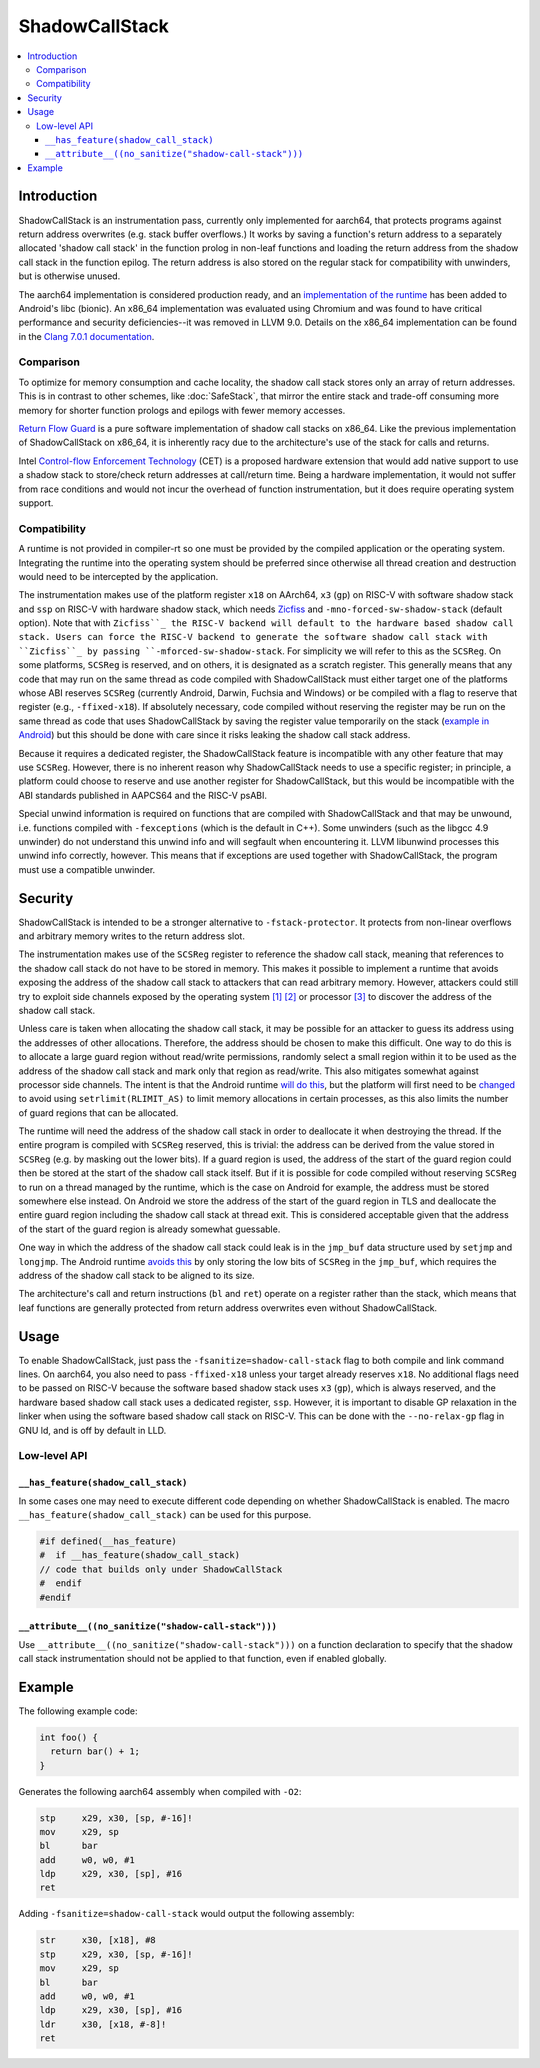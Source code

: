 ===============
ShadowCallStack
===============

.. contents::
   :local:

Introduction
============

ShadowCallStack is an instrumentation pass, currently only implemented for
aarch64, that protects programs against return address overwrites
(e.g. stack buffer overflows.) It works by saving a function's return address
to a separately allocated 'shadow call stack' in the function prolog in
non-leaf functions and loading the return address from the shadow call stack
in the function epilog. The return address is also stored on the regular stack
for compatibility with unwinders, but is otherwise unused.

The aarch64 implementation is considered production ready, and
an `implementation of the runtime`_ has been added to Android's libc
(bionic). An x86_64 implementation was evaluated using Chromium and was found
to have critical performance and security deficiencies--it was removed in
LLVM 9.0. Details on the x86_64 implementation can be found in the
`Clang 7.0.1 documentation`_.

.. _`implementation of the runtime`: https://android.googlesource.com/platform/bionic/+/808d176e7e0dd727c7f929622ec017f6e065c582/libc/bionic/pthread_create.cpp#128
.. _`Clang 7.0.1 documentation`: https://releases.llvm.org/7.0.1/tools/clang/docs/ShadowCallStack.html

Comparison
----------

To optimize for memory consumption and cache locality, the shadow call
stack stores only an array of return addresses. This is in contrast to other
schemes, like :doc:`SafeStack`, that mirror the entire stack and trade-off
consuming more memory for shorter function prologs and epilogs with fewer
memory accesses.

`Return Flow Guard`_ is a pure software implementation of shadow call stacks
on x86_64. Like the previous implementation of ShadowCallStack on x86_64, it is
inherently racy due to the architecture's use of the stack for calls and
returns.

Intel `Control-flow Enforcement Technology`_ (CET) is a proposed hardware
extension that would add native support to use a shadow stack to store/check
return addresses at call/return time. Being a hardware implementation, it
would not suffer from race conditions and would not incur the overhead of
function instrumentation, but it does require operating system support.

.. _`Return Flow Guard`: https://xlab.tencent.com/en/2016/11/02/return-flow-guard/
.. _`Control-flow Enforcement Technology`: https://software.intel.com/sites/default/files/managed/4d/2a/control-flow-enforcement-technology-preview.pdf

Compatibility
-------------

A runtime is not provided in compiler-rt so one must be provided by the
compiled application or the operating system. Integrating the runtime into
the operating system should be preferred since otherwise all thread creation
and destruction would need to be intercepted by the application.

The instrumentation makes use of the platform register ``x18`` on AArch64,
``x3`` (``gp``) on RISC-V with software shadow stack and ``ssp`` on RISC-V with
hardware shadow stack, which needs `Zicfiss`_ and ``-mno-forced-sw-shadow-stack``
(default option). Note that with ``Zicfiss``_ the RISC-V backend will default to
the hardware based shadow call stack. Users can force the RISC-V backend to
generate the software shadow call stack with ``Zicfiss``_ by passing
``-mforced-sw-shadow-stack``.
For simplicity we will refer to this as the ``SCSReg``. On some platforms,
``SCSReg`` is reserved, and on others, it is designated as a scratch register.
This generally means that any code that may run on the same thread as code compiled with ShadowCallStack must either target
one of the platforms whose ABI reserves ``SCSReg`` (currently Android, Darwin,
Fuchsia and Windows) or be compiled with a flag to reserve that register (e.g.,
``-ffixed-x18``). If absolutely necessary, code compiled without reserving the
register may be run on the same thread as code that uses ShadowCallStack by
saving the register value temporarily on the stack (`example in Android`_) but
this should be done with care since it risks leaking the shadow call stack
address.

.. _`Zicfiss`: https://github.com/riscv/riscv-cfi/blob/main/cfi_backward.adoc
.. _`example in Android`: https://android-review.googlesource.com/c/platform/frameworks/base/+/803717

Because it requires a dedicated register, the ShadowCallStack feature is
incompatible with any other feature that may use ``SCSReg``. However, there is
no inherent reason why ShadowCallStack needs to use a specific register; in
principle, a platform could choose to reserve and use another register for
ShadowCallStack, but this would be incompatible with the ABI standards
published in AAPCS64 and the RISC-V psABI.

Special unwind information is required on functions that are compiled
with ShadowCallStack and that may be unwound, i.e. functions compiled with
``-fexceptions`` (which is the default in C++). Some unwinders (such as the
libgcc 4.9 unwinder) do not understand this unwind info and will segfault
when encountering it. LLVM libunwind processes this unwind info correctly,
however. This means that if exceptions are used together with ShadowCallStack,
the program must use a compatible unwinder.

Security
========

ShadowCallStack is intended to be a stronger alternative to
``-fstack-protector``. It protects from non-linear overflows and arbitrary
memory writes to the return address slot.

The instrumentation makes use of the ``SCSReg`` register to reference the shadow
call stack, meaning that references to the shadow call stack do not have
to be stored in memory. This makes it possible to implement a runtime that
avoids exposing the address of the shadow call stack to attackers that can
read arbitrary memory. However, attackers could still try to exploit side
channels exposed by the operating system `[1]`_ `[2]`_ or processor `[3]`_
to discover the address of the shadow call stack.

.. _`[1]`: https://eyalitkin.wordpress.com/2017/09/01/cartography-lighting-up-the-shadows/
.. _`[2]`: https://www.blackhat.com/docs/eu-16/materials/eu-16-Goktas-Bypassing-Clangs-SafeStack.pdf
.. _`[3]`: https://www.vusec.net/projects/anc/

Unless care is taken when allocating the shadow call stack, it may be
possible for an attacker to guess its address using the addresses of
other allocations. Therefore, the address should be chosen to make this
difficult. One way to do this is to allocate a large guard region without
read/write permissions, randomly select a small region within it to be
used as the address of the shadow call stack and mark only that region as
read/write. This also mitigates somewhat against processor side channels.
The intent is that the Android runtime `will do this`_, but the platform will
first need to be `changed`_ to avoid using ``setrlimit(RLIMIT_AS)`` to limit
memory allocations in certain processes, as this also limits the number of
guard regions that can be allocated.

.. _`will do this`: https://android-review.googlesource.com/c/platform/bionic/+/891622
.. _`changed`: https://android-review.googlesource.com/c/platform/frameworks/av/+/837745

The runtime will need the address of the shadow call stack in order to
deallocate it when destroying the thread. If the entire program is compiled
with ``SCSReg`` reserved, this is trivial: the address can be derived from the
value stored in ``SCSReg`` (e.g. by masking out the lower bits). If a guard
region is used, the address of the start of the guard region could then be
stored at the start of the shadow call stack itself. But if it is possible
for code compiled without reserving ``SCSReg`` to run on a thread managed by the
runtime, which is the case on Android for example, the address must be stored
somewhere else instead. On Android we store the address of the start of the
guard region in TLS and deallocate the entire guard region including the
shadow call stack at thread exit. This is considered acceptable given that
the address of the start of the guard region is already somewhat guessable.

One way in which the address of the shadow call stack could leak is in the
``jmp_buf`` data structure used by ``setjmp`` and ``longjmp``. The Android
runtime `avoids this`_ by only storing the low bits of ``SCSReg`` in the
``jmp_buf``, which requires the address of the shadow call stack to be
aligned to its size.

.. _`avoids this`: https://android.googlesource.com/platform/bionic/+/808d176e7e0dd727c7f929622ec017f6e065c582/libc/arch-arm64/bionic/setjmp.S#49

The architecture's call and return instructions (``bl`` and ``ret``) operate on
a register rather than the stack, which means that leaf functions are generally
protected from return address overwrites even without ShadowCallStack.

Usage
=====

To enable ShadowCallStack, just pass the ``-fsanitize=shadow-call-stack`` flag
to both compile and link command lines. On aarch64, you also need to pass
``-ffixed-x18`` unless your target already reserves ``x18``. No additional flags
need to be passed on RISC-V because the software based shadow stack uses ``x3`` (``gp``),
which is always reserved, and the hardware based shadow call stack uses a dedicated register, ``ssp``.
However, it is important to disable GP relaxation in the linker when using the
software based shadow call stack on RISC-V. This can be done with the
``--no-relax-gp`` flag in GNU ld, and is off by default in LLD.

Low-level API
-------------

``__has_feature(shadow_call_stack)``
~~~~~~~~~~~~~~~~~~~~~~~~~~~~~~~~~~~~

In some cases one may need to execute different code depending on whether
ShadowCallStack is enabled. The macro ``__has_feature(shadow_call_stack)`` can
be used for this purpose.

.. code-block:: c

    #if defined(__has_feature)
    #  if __has_feature(shadow_call_stack)
    // code that builds only under ShadowCallStack
    #  endif
    #endif

``__attribute__((no_sanitize("shadow-call-stack")))``
~~~~~~~~~~~~~~~~~~~~~~~~~~~~~~~~~~~~~~~~~~~~~~~~~~~~~

Use ``__attribute__((no_sanitize("shadow-call-stack")))`` on a function
declaration to specify that the shadow call stack instrumentation should not be
applied to that function, even if enabled globally.

Example
=======

The following example code:

.. code-block:: c++

    int foo() {
      return bar() + 1;
    }

Generates the following aarch64 assembly when compiled with ``-O2``:

.. code-block:: none

    stp     x29, x30, [sp, #-16]!
    mov     x29, sp
    bl      bar
    add     w0, w0, #1
    ldp     x29, x30, [sp], #16
    ret

Adding ``-fsanitize=shadow-call-stack`` would output the following assembly:

.. code-block:: none

    str     x30, [x18], #8
    stp     x29, x30, [sp, #-16]!
    mov     x29, sp
    bl      bar
    add     w0, w0, #1
    ldp     x29, x30, [sp], #16
    ldr     x30, [x18, #-8]!
    ret
